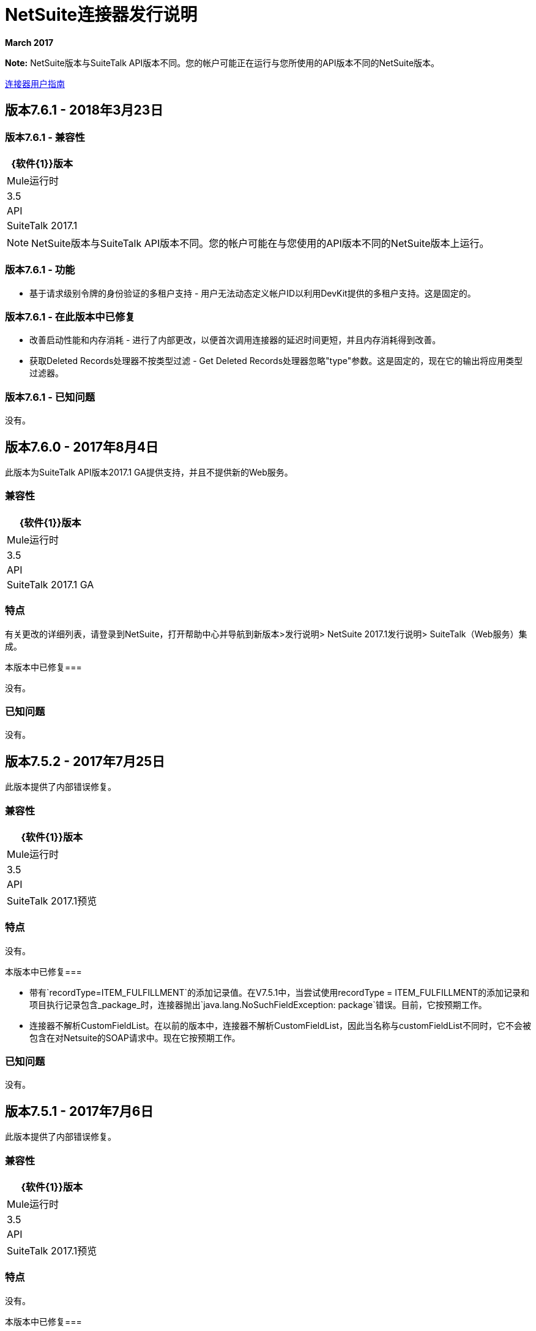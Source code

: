 =  NetSuite连接器发行说明
:keywords: release notes, netsuite, connector

*March 2017*

*Note:* NetSuite版本与SuiteTalk API版本不同。您的帐户可能正在运行与您所使用的API版本不同的NetSuite版本。

link:/connectors/netsuite-about[连接器用户指南]

== 版本7.6.1  -  2018年3月23日

=== 版本7.6.1  - 兼容性

[%header%autowidth.spread]
|===
| {软件{1}}版本
| Mule运行时| 3.5
| API | SuiteTalk 2017.1
|===

[NOTE]
NetSuite版本与SuiteTalk API版本不同。您的帐户可能在与您使用的API版本不同的NetSuite版本上运行。

=== 版本7.6.1  - 功能

* 基于请求级别令牌的身份验证的多租户支持 - 用户无法动态定义帐户ID以利用DevKit提供的多租户支持。这是固定的。

=== 版本7.6.1  - 在此版本中已修复

* 改善启动性能和内存消耗 - 进行了内部更改，以便首次调用连接器的延迟时间更短，并且内存消耗得到改善。
* 获取Deleted Records处理器不按类型过滤 -  Get Deleted Records处理器忽略"type"参数。这是固定的，现在它的输出将应用类型过滤器。

=== 版本7.6.1  - 已知问题

没有。

////
用于NetSuite的Anypoint连接器可同步数据并自动执行NetSuite和第三方应用程序之间的业务流程，无论是在本地还是在云中。

== 版本8.0.0  -  2017年7月29日

此版本提供对Anypoint平台>设计中心和Mule 4的访问

=== 兼容性

[%header%autowidth.spread]
|===
| {软件{1}}版本
| Mule运行时| 4.0
| Anypoint Studio  |仅适用于Studio 7.0.0及更高版本
| API | SuiteTalk 2017.1预览
|===

=== 版本8.0.0已知问题

* 虽然为一组操作返回对象数组，但元数据将响应显示为对象。
////

== 版本7.6.0  -  2017年8月4日

此版本为SuiteTalk API版本2017.1 GA提供支持，并且不提供新的Web服务。

=== 兼容性

[%header%autowidth.spread]
|===
| {软件{1}}版本
| Mule运行时| 3.5
| API | SuiteTalk 2017.1 GA
|===

=== 特点

有关更改的详细列表，请登录到NetSuite，打开帮助中心并导航到新版本>发行说明> NetSuite 2017.1发行说明> SuiteTalk（Web服务）集成。

本版本中已修复=== 

没有。

=== 已知问题

没有。

== 版本7.5.2  -  2017年7月25日

此版本提供了内部错误修复。

=== 兼容性

[%header%autowidth.spread]
|===
| {软件{1}}版本
| Mule运行时| 3.5
| API | SuiteTalk 2017.1预览
|===

=== 特点

没有。

本版本中已修复=== 

* 带有`recordType=ITEM_FULFILLMENT`的添加记录值。在V7.5.1中，当尝试使用recordType = ITEM_FULFILLMENT的添加记录和项目执行记录包含_package_时，连接器抛出`java.lang.NoSuchFieldException: package`错误。目前，它按预期工作。

* 连接器不解析CustomFieldList。在以前的版本中，连接器不解析CustomFieldList，因此当名称与customFieldList不同时，它不会被包含在对Netsuite的SOAP请求中。现在它按预期工作。

=== 已知问题

没有。

== 版本7.5.1  -  2017年7月6日

此版本提供了内部错误修复。

=== 兼容性

[%header%autowidth.spread]
|===
| {软件{1}}版本
| Mule运行时| 3.5
| API | SuiteTalk 2017.1预览
|===

=== 特点

没有。

本版本中已修复=== 

* 动态端点解析在沙箱帐户中存在问题。这在当前版本中已修复。但是，用户在使用非生产帐户时仍需手动定义Web服务和RESTlet的端点。

=== 已知问题

没有。

== 版本7.4.3  -  2017年7月6日

=== 兼容性

[%header%autowidth.spread]
|===
| {软件{1}}版本
| Mule运行时| 3.5
| API | SuiteTalk 2016.2
|===

=== 特点

没有。

本版本中已修复=== 

* 动态端点解析在沙箱帐户中存在问题。这在当前版本中已修复。但是，用户在使用非生产帐户时仍需手动定义Web服务和RESTlet的端点。

=== 已知问题

没有。

== 版本7.5.0  -  2017年6月1日

=== 兼容性

[%header%autowidth.spread]
|===
| {软件{1}}版本
| Mule运行时| 3.5
| API | SuiteTalk 2017.1预览
|===

=== 特点

* 对SuiteTalk API版本2017.1预览的支持 -  SuiteTalk API 2017.1中未添加新的Web服务，但"getConsolidatedExchangeRate"已被删除。有关更改的详细列表，请登录到NetSuite，打开帮助中心并导航到新版本>发行说明> NetSuite 2017.1发行说明> SuiteTalk（Web服务）集成。

=== 已知问题

没有。

== 版本7.4.2  -  2017年6月1日

=== 兼容性

[%header%autowidth.spread]
|===
| {软件{1}}版本
| Mule运行时| 3.5
| API | SuiteTalk 2016.2
|===

=== 特点

* 动态发现URL  -  NetSuite域可以更改，因为帐户托管在多个数据中心中。出于这个原因，NetSuite建议动态解析Web服务和RESTlet的域URL。在以前版本的连接器中，用户必须明确定义端点的URL或使用默认值。当前版本实现了以动态方式获取这些URL的逻辑。不过，用户可以选择在连接器配置中声明它们。
* 参数"Internal ID"错误地定义了默认值 - 操作"Get Record"接受参数"Internal ID"和"External ID"，这两个参数都是可选的（尽管其中至少有一个必须提供）。但是，以前版本的连接器将`\#[payload]`定义为"Internal ID"的默认值，强制用户删除有效内容或使用`#[null]`。在当前版本中，默认值不再存在。

=== 已知问题

没有。

== 版本7.4.1  -  2017年4月28日

=== 兼容性

[%header%autowidth.spread]
|===
| {软件{1}}版本
| Mule运行时| 3.5
| API | SuiteTalk 2016.2
|===

=== 特点

没有。

本版本中已修复=== 

* 更新缺少属性的记录请求 - 当`Update Record`操作的有效负载设置了`replaceAll`标志时，它未正确映射到Web服务请求。现在，与其他布尔值一起，将被正确映射。

=== 已知问题

没有。


== 版本7.4.0  -  2016年12月22日

=== 兼容性

[%header%autowidth.spread]
|===
| {软件{1}}版本
| Mule运行时| 3.5
| API | SuiteTalk 2016.2
|===

=== 特点

* 支持SuiteTalk API版本2016.2  - 无新的Web服务。有关更改的详细列表，请登录NetSuite，打开*Help Center*并导航至*New Release*  - > *Release Notes*  - > *NetSuite 2016.2 Release Notes*  - > *SuiteTalk (Web Services) Integration*。

本版本中已修复=== 

* 自定义字段未在搜索结果中正确映射。
当响应是JSON数组时，*  RESTlet调用失败。

=== 已知问题

没有。

=== 从旧版本迁移

*  GET，PUT和POST RESTlet调用现在总是返回一个列表。如果RESTlet返回单个JSON对象，则它将被包装在单个元素列表中。如果响应是JSON数组，则连接器将返回一个包含其所有元素的列表。
* 从2016.2端点开始，externalId的值将作为外部属性返回。在2016.1和更早版本的端点中，externalId的值将作为internalId属性返回。您可以从 link:https://system.na1.netsuite.com/app/help/helpcenter.nl?fid=section_N3950559.html[NetSuite 2016.2发行说明]找到更多信息（需要NetSuite登录）



== 版本7.3.0  -  2016年9月7日

=== 版本7.3.0  - 兼容性

[%header%autowidth.spread]
|===
| {软件{1}}版本

| Mule运行时间
| 3.5及更高版本

| API
| SuiteTalk 2016.1
|===

=== 版本7.3.0  - 功能

* 增加了调用RESTlets的功能。 -  NetSuite RESTlet允许您使用JavaScript和SuiteScript为您的NetSuite帐户开发定制的RESTful Web服务。 RESTlets是标准SuiteTalk基于SOAP的API的替代品。

=== 版本7.3.0  - 已在此版本中修复

没有。

=== 版本7.3.0  - 已知问题

没有。

== 版本7.2.0  -  2016年8月12日

=== 版本7.2.0  - 兼容性

[%header%autowidth.spread]
|===
| {软件{1}}版本

| Mule运行时间
| 3.5及更高版本

| API
| SuiteTalk 2016.1
|===

=== 版本7.2.0  - 功能

* 升级连接器以使用SuiteTalk API版本2016.1。

=== 版本7.2.0  - 已在此版本中修复

* 在NetSuite帐户中使用大量自定义获取元数据时出错。

=== 版本7.2.0  - 已知问题

没有。

== 版本7.1.0  -  2016年3月8日

=== 版本7.1.0  - 兼容性

[%header%autowidth.spread]
|===
| {软件{1}}版本

| Mule运行时间
| 3.5及更高版本

| API
| SuiteTalk 2015.2
|===

=== 版本7.1.0  - 功能

* 升级连接器以使用SuiteTalk API版本2015.2，包括2016年1月20日的每周更新。
* 支持基于请求级别令牌的身份验证。

本版本中已修复=== 

* 自定义事务类型在检索元数据时不再导致问题。
搜索ITEM时，`returnSearchColumns`中的* 错误。

=== 版本7.1.0  - 已知问题

没有。

== 版本7.0.0  -  2015年12月11日

=== 版本7.0.0  - 兼容性

[%header%autowidth.spread]
|===
| {软件{1}}版本

| Mule运行时间
| 3.5及更高版本

| API
| SuiteTalk 2015.2
|===

=== 版本7.0.0  - 功能

* 升级连接器以使用SuiteTalk API 2015.2版。
* 为"Search"操作添加了分页支持（删除了其他搜索处理器，请参阅下面的迁移）。

=== 版本7.0.0  - 已在此版本中修复

* 支持"Get Record"和"Get Custom Record"操作的DataSense支持。
* 改进了自定义字段的元数据。此外，还添加了对"Other Custom Fields"的支持。对自定义字段放置有显着更改的记录类型是：
** 帐户
**  BIN
**  CASH_SALE
** 分类
** 客户
** 矿床
** 估计
**  EXPENSE_CATEGORY
**  EXPENSE_REPORT
** 的发票
**  ITEM_DEMAND_PLAN
**  ITEM_FULFILLMENT
**  ITEM_RECEIPT
**  ITEM_SUPPLY_PLAN
**  JOURNAL_ENTRY
**  LOCATION
**  MANUFACTURING_COST_TEMPLATE
**  MANUFACTURING_ROUTING
** 注意
**  PROMOTION_CODE
**  PURCHASE_REQUISITION
** 附属
**  VENDOR_BILL
**  VENDOR_CREDIT
**  VENDOR_PAYMENT
**  VENDOR_RETURN_AUTHORIZATION

=== 版本7.0.0  - 已知问题

没有。

=== 版本7.0.0  - 从旧版本迁移

对元数据进行了更改，因此升级到*NetSuite Connector 7.0.0*时，在设计时重新加载元数据。

本版本使用*SuiteTalk API version 2015.2*，其中NetSuite引入了一个名为*"Integration Record"*的新概念。这需要使用应用程序ID。因此，所有三种连接策略配置现在都有一个名为`applicationId`的新参数。
包含应用程序标识的集成记录可以通过导航到*Setup*> *Integration*> *Manage Integrations*在您的NetSuite环境中进行设置。全球元素现在看起来如下：

* 新的全局配置（从版本7.0.0开始）：

[source,xml,linenums]
----
<netsuite:config-login-authentication name="NetSuite" email="${email}" password="${password}" account="${account}" roleId="${roleId}" applicationId="${applicationId}" />

<netsuite:config-request-level-authentication name="NetSuite" email="${email}" password="${password}" account="${account}" roleId="${roleId}" applicationId="${applicationId}" />

<netsuite:config-sso-login-authentication name="NetSuite" email="${email}" password="${password}" account="${account}" roleId="${roleId}" applicationId="${applicationId}" />
----

由于DataSense的介绍，`getRecord`和`getCustomRecord`的配置略有改变。此外，`@Default`现在在`internalId`上设置，默认值为`#[payload]`。

7.0.0之前的配置：

[source,xml,linenums]
----
<netsuite:get-record config-ref="">
	<netsuite:record-ref internalId="" externalId="" type="" />
</netsuite:get-record>
----

* 新配置（从版本7.0.0开始）：

[source,xml]
----
<netsuite:get-record config-ref="" internalId="" externalId="" type="" />
----

由于添加了分页来搜索，我们删除了现在多余的处理器`searchNext`，`searchMore`和`searchMoreWithId`。

此外，我们希望将搜索功能统一在一个处理器下，并且我们认为，随着迄今所做的改进以及对DataWeave的越来越多的使用，*`search`*应该成为前进的操作。此外，`searchWithExpression`和`query`操作在涉及某些复杂性时受到限制。因此，我们决定删除处理器`searchWithExpression`，`queryAsNativeResult`和`queryRecords`。

*`search`*现在总是会返回整组结果，而不仅仅是第一页。这将以地图列表的形式进行检索，这些地图列出了符合条件的所有找到的记录。可以设置新的参数fetchSize来控制分页支持使用的页面大小。

以下是`search`配置的示例：

[source,xml,linenums]
----
<netsuite:search config-ref="NetSuite__Login_Authentication" searchRecord="EMPLOYEE_BASIC" criteria-ref="#[payload]" fetchSize="5" />
----

如果您从`searchWithExpression`或`query`进行切换，以下是一些示例。使用DataWeave可以轻松构建搜索条件，为您生成脚本并仅要求填写值（如果您愿意，也可以使用Java组件或DataMapper）。

*  `searchWithExpression`到`search`：
+
[source,xml,linenums]
----
<netsuite:search-with-expression config-ref="NetSuite__Login_Authentication" searchRecord="EMPLOYEE_BASIC" expression="is(email, '#[map-payload:email]'), contains(address, '#[map-payload:address]')"/>
----
+
[source,xml,linenums]
----
<dw:transform-message doc:name="Transform Message">
	<dw:set-payload><![CDATA[%dw 1.0
%output application/java
---
{
	email: {
		operator: "IS",
		searchValue: payload.email
	} as :object {
		class : "com.netsuite.webservices.platform.core.SearchStringField"
	}
	address: {
		operator: "CONTAINS",
		searchValue: payload.address
	} as :object {
		class : "com.netsuite.webservices.platform.core.SearchStringField"
	}
} as :object {
	class : "com.netsuite.webservices.platform.common.EmployeeSearchBasic"
}]]></dw:set-payload>
</dw:transform-message>
<netsuite:search config-ref="NetSuite__Login_Authentication" searchRecord="EMPLOYEE_BASIC" fetchSize="50" doc:name="NetSuite"/>
----

*  `query`到`search`：
+
[source,xml,linenums]
----
<netsuite:query-records config-ref="NetSuite__Login_Authentication" query="dsql:SELECT * FROM EMPLOYEE WHERE firstName=#[message.inboundProperties.'http.query.params'.firstName]" fetchSize="50" doc:name="Query EMPLOYEE record"/>
----
+
[source,xml,linenums]
----
<dw:transform-message doc:name="Transform Message">
	<dw:set-payload><![CDATA[%dw 1.0
%output application/java
---
{
	firstName: {
		operator: "IS",
		searchValue: inboundProperties.'http.query.params'.firstName
	} as :object {
		class : "com.netsuite.webservices.platform.core.SearchStringField"
	}
} as :object {
	class : "com.netsuite.webservices.platform.common.EmployeeSearchBasic"
}]]></dw:set-payload>
</dw:transform-message>
<netsuite:search config-ref="NetSuite__Login_Authentication" searchRecord="EMPLOYEE_BASIC" fetchSize="50" doc:name="NetSuite"/>
----

最后，`getDeletedRecords`也进行了重新设计。现在，该操作将期望有效负载上的`SearchDateField`作为其`@Default`值，并与之前的pageIndex和type一起使用。 `SearchDateField`也可以手动定义。这里有些例子：

[source,xml,linenums]
----
<netsuite:get-deleted-records config-ref="NetSuite__Login_Authentication" type="ACCOUNT">
    <netsuite:deleted-date ref="#[payload]"/>
</netsuite:get-deleted-records>

<netsuite:get-deleted-records config-ref="NetSuite__Login_Authentication" type="EMPLOYEE">
    <netsuite:deleted-date operator="ON" searchValue="#[java.util.Calendar calendar = new GregorianCalendar(); calendar.set(2015, 10, 01); return calendar;]"/>
</netsuite:get-deleted-records>

<netsuite:get-deleted-records config-ref="NetSuite__Login_Authentication" type="CUSTOMER" doc:name="NetSuite">
    <netsuite:deleted-date operator="BEFORE" predefinedSearchValue="THIS_MONTH"/>
</netsuite:get-deleted-records>
----

== 版本6.0.1  -  2015年7月30日

=== 版本6.0.1  - 兼容性

[%header%autowidth.spread]
|===
| {软件{1}}版本

| Mule运行时间
| 3.5及更高版本

| API
| SuiteTalk 2015_1
|===

=== 版本6.0.1  - 功能

没有。

=== 版本6.0.1  - 已在此版本中修复

* 修复了在web服务请求上只传递一个自定义字段的问题。
* 修复了搜索类别的DataSense元数据类别密钥重复的问题。

=== 版本6.0.1  - 已知问题

没有。

=== 版本6.0.1  - 从旧版本迁移

对元数据进行了更改，因此升级到*NetSuite Connector 6.0.1*时，在设计时重新加载元数据。

在这个版本中，用户现在可以看到多个全局元素，每个元素代表了一种向NetSuite进行身份验证的不同方式。

* 以前的全局配置：

[source,xml,linenums]
----
<netsuite:config name="NetSuite" email="${email}" password="${password}" account="${account}" roleId="${roleId}" authenticationType=${authenticationType} />
----

* 新的全球配置：

[source,xml,linenums]
----
<netsuite:config-login-authentication name="NetSuite" email="${email}" password="${password}" account="${account}" roleId="${roleId}" />

<netsuite:config-request-level-authentication name="NetSuite" email="${email}" password="${password}" account="${account}" roleId="${roleId}" />

<netsuite:config-sso-login-authentication name="NetSuite" email="${email}" password="${password}" account="${account}" roleId="${roleId}" />
----

== 版本6.0.0  -  2015年7月10日

=== 版本6.0.0  - 兼容性

[%header%autowidth.spread]
|===
| {软件{1}}版本

| Mule运行时间
| 3.5及更高版本

| API
| SuiteTalk 2015_1
|===

=== 版本6.0.0  - 功能

* 支持HTTP代理。
* 开始使用元数据类别，从而使得搜索和异步搜索操作能够识别元数据。
* 添加了允许单点登录登录的新身份验证类型。
* 将连接器迁移到CXF 2.7.15。

本版本中已修复=== 

* 记录类型属性使用*Calendar*而不是*XMLGregorianCalendar*处理。
* 用于定制的元数据键（自定义记录类型除外）不再以internalId作为键的一部分生成。
* 操作"Get Saved Search"现在显示适当的记录类型。
* 自定义字段的元数据已得到改进。对自定义字段放置有显着更改的记录类型是：
**  ASSEMBLY_BUILD
**  EXPENSE_REPORT
**  ITEM_FULFILLMENT
**  ITEM_RECEIPT
**  JOURNAL_ENTRY
**  sales_order的
** 机会
**  PURCHASE_ORDER
**  TRANSFER_ORDER
**  WORK_ORDER
* 添加了AssemblyItem实体上缺少的字段，例如intercoIncomeAccount和intercoCogsAccount。

=== 版本6.0.0  - 已知问题

没有。

=== 版本6.0.0  - 从旧版本迁移

对元数据进行了更改，因此升级到*NetSuite Connector 6.0.0*时，在设计时重新加载元数据。

在此版本中，我们已将连接器升级到DevKit 3.6.1并引入了连接策略。用户现在可以看到多个全局元素，每个元素代表对NetSuite进行身份验证的不同方式。

* 以前的全局配置：

[source,xml,linenums]
----
<netsuite:config name="NetSuite" email="${email}" password="${password}" account="${account}" roleId="${roleId}" authenticationType=${authenticationType} />
----

* 新的全球配置：

[source,xml,linenums]
----
<netsuite:config-login-authentication name="NetSuite" email="${email}" password="${password}" account="${account}" roleId="${roleId}" />

<netsuite:config-request-level-authentication name="NetSuite" email="${email}" password="${password}" account="${account}" roleId="${roleId}" />

<netsuite:config-sso-login-authentication name="NetSuite" email="${email}" password="${password}" account="${account}" roleId="${roleId}" />
----


== 版本5.0.0  -  2015年4月15日

=== 版本5.0.0  - 兼容性

[%header%autowidth.spread]
|===
| {软件{1}}版本

| Mule运行时间
| 3.5及更高版本

| API
| SuiteTalk 2015_1
|===

=== 版本5.0.0  - 功能

* 将连接器升级到SuiteTalk API 2015_1版。
* 操作"Get Deleted Records"不再限制要检索的记录数。此操作现在使用根据对SuiteTalks API的新更改的页面索引。

=== 版本5.0.0  - 已在此版本中修复

已将*  WSDL和XSD从连接器分发中排除。

=== 版本5.0.0  - 已知问题

没有。

== 版本4.0.11  -  2014年11月28日

=== 版本4.0.11  - 兼容性

[%header%autowidth.spread]
|===
| {软件{1}}版本

| Mule运行时间
| 3.5.2

| Anypoint Studio
| 2014年10月

| API
| SuiteTalks 2014_1
|===

=== 版本4.0.11  - 功能

* 添加了一个选项，可以从登录验证切换到每个请求发送验证信息，以实现并发。使用此连接器的旧版本构建的任何现有应用程序在更新到新版本时都不会失败，因为为此类应用程序的登录验证配置了默认值。 +

=== 版本4.0.11  - 已在此版本中修复

本版本中已解决以下问题：

[%header%autowidth.spread]
|===
| {修复{1}}说明

|取代了依赖关系
|用来自DevKit父级的更新依赖关系替换了pom.xml文件中的一些不必要的依赖项。

|替换演示
|将现有示例演示替换为NetSuite CRUD操作的新演示。

|修复空点异常
|修复当检索元数据时避免空点异常。
|===

=== 版本4.0.11  - 已知问题

没有。

== 资源

*  https://forums.mulesoft.com [MuleSoft论坛]。
*  https://support.mulesoft.com [联系MuleSoft支持]。
